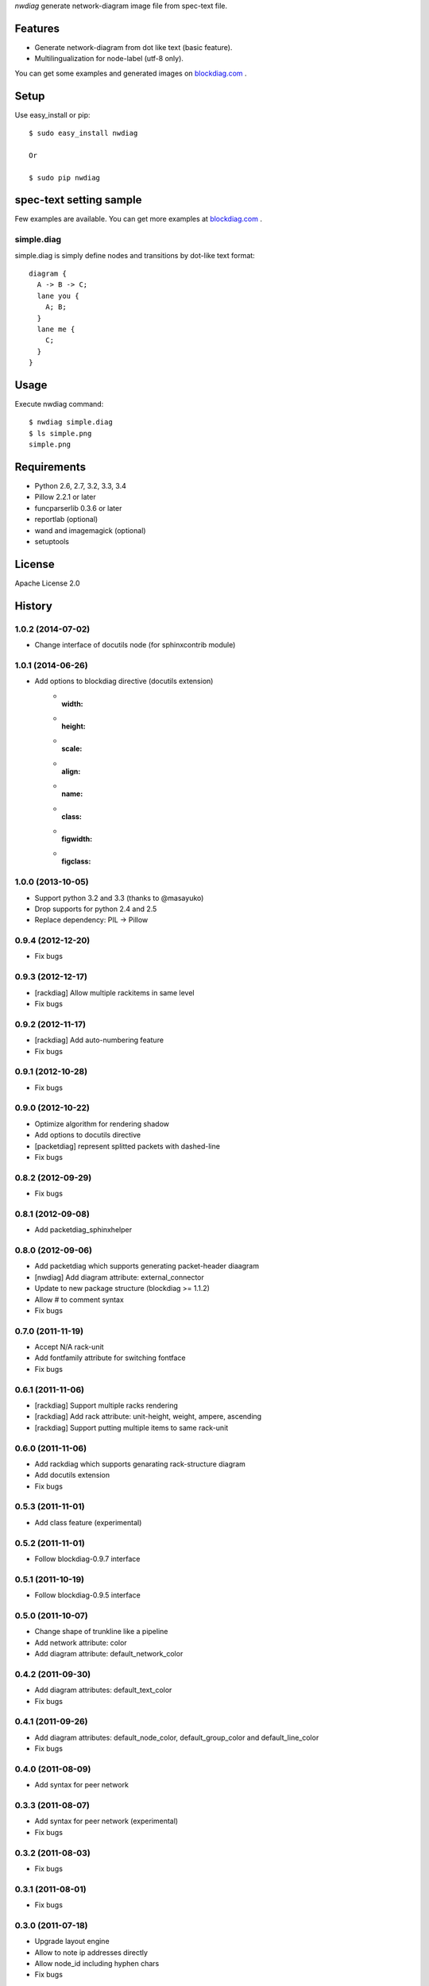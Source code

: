 `nwdiag` generate network-diagram image file from spec-text file.

.. image:: https://drone.io/bitbucket.org/blockdiag/nwdiag/status.png
   :target: https://drone.io/bitbucket.org/blockdiag/nwdiag
   :alt: drone.io CI build status

.. image:: https://pypip.in/v/nwdiag/badge.png
   :target: https://pypi.python.org/pypi/nwdiag/
   :alt: Latest PyPI version

.. image:: https://pypip.in/d/nwdiag/badge.png
   :target: https://pypi.python.org/pypi/nwdiag/
   :alt: Number of PyPI downloads


Features
========
* Generate network-diagram from dot like text (basic feature).
* Multilingualization for node-label (utf-8 only).

You can get some examples and generated images on 
`blockdiag.com <http://blockdiag.com/nwdiag/build/html/index.html>`_ .

Setup
=====

Use easy_install or pip::

   $ sudo easy_install nwdiag

   Or

   $ sudo pip nwdiag


spec-text setting sample
========================

Few examples are available.
You can get more examples at
`blockdiag.com`_ .

simple.diag
------------

simple.diag is simply define nodes and transitions by dot-like text format::

    diagram {
      A -> B -> C;
      lane you {
        A; B;
      }
      lane me {
        C;
      }
    }


Usage
=====

Execute nwdiag command::

   $ nwdiag simple.diag
   $ ls simple.png
   simple.png


Requirements
============
* Python 2.6, 2.7, 3.2, 3.3, 3.4
* Pillow 2.2.1 or later
* funcparserlib 0.3.6 or later
* reportlab (optional)
* wand and imagemagick (optional)
* setuptools


License
=======
Apache License 2.0


History
=======

1.0.2 (2014-07-02)
------------------
* Change interface of docutils node (for sphinxcontrib module)

1.0.1 (2014-06-26)
------------------
* Add options to blockdiag directive (docutils extension)
   - :width:
   - :height:
   - :scale:
   - :align:
   - :name:
   - :class:
   - :figwidth:
   - :figclass:

1.0.0 (2013-10-05)
------------------
* Support python 3.2 and 3.3 (thanks to @masayuko)
* Drop supports for python 2.4 and 2.5
* Replace dependency: PIL -> Pillow

0.9.4 (2012-12-20)
------------------
* Fix bugs

0.9.3 (2012-12-17)
------------------
* [rackdiag] Allow multiple rackitems in same level
* Fix bugs

0.9.2 (2012-11-17)
------------------
* [rackdiag] Add auto-numbering feature
* Fix bugs

0.9.1 (2012-10-28)
------------------
* Fix bugs

0.9.0 (2012-10-22)
------------------
* Optimize algorithm for rendering shadow
* Add options to docutils directive
* [packetdiag] represent splitted packets with dashed-line
* Fix bugs

0.8.2 (2012-09-29)
------------------
* Fix bugs

0.8.1 (2012-09-08)
------------------
* Add packetdiag_sphinxhelper

0.8.0 (2012-09-06)
------------------
* Add packetdiag which supports generating packet-header diaagram
* [nwdiag] Add diagram attribute: external_connector
* Update to new package structure (blockdiag >= 1.1.2)
* Allow # to comment syntax
* Fix bugs

0.7.0 (2011-11-19)
------------------
* Accept N/A rack-unit
* Add fontfamily attribute for switching fontface
* Fix bugs

0.6.1 (2011-11-06)
------------------
* [rackdiag] Support multiple racks rendering 
* [rackdiag] Add rack attribute: unit-height, weight, ampere, ascending
* [rackdiag] Support putting multiple items to same rack-unit

0.6.0 (2011-11-06)
------------------
* Add rackdiag which supports genarating rack-structure diagram
* Add docutils extension
* Fix bugs

0.5.3 (2011-11-01)
------------------
* Add class feature (experimental)

0.5.2 (2011-11-01)
------------------
* Follow blockdiag-0.9.7 interface

0.5.1 (2011-10-19)
------------------
* Follow blockdiag-0.9.5 interface

0.5.0 (2011-10-07)
------------------
* Change shape of trunkline like a pipeline
* Add network attribute: color
* Add diagram attribute: default_network_color

0.4.2 (2011-09-30)
------------------
* Add diagram attributes: default_text_color
* Fix bugs

0.4.1 (2011-09-26)
------------------
* Add diagram attributes: default_node_color, default_group_color and default_line_color
* Fix bugs

0.4.0 (2011-08-09)
------------------
* Add syntax for peer network

0.3.3 (2011-08-07)
------------------
* Add syntax for peer network (experimental)
* Fix bugs

0.3.2 (2011-08-03)
------------------
* Fix bugs

0.3.1 (2011-08-01)
------------------
* Fix bugs

0.3.0 (2011-07-18)
------------------
* Upgrade layout engine
* Allow to note ip addresses directly
* Allow node_id including hyphen chars
* Fix bugs

0.2.7 (2011-07-05)
------------------
* Fix bugs

0.2.6 (2011-07-03)
------------------
* Allow "." to id token
* Support input from stdin
* Support multiple node address (using comma)
* Do not sort networks (ordered as declarations)
* Fix bugs

0.2.5 (2011-06-29)
------------------
* Adjust parameters for span and margin

0.2.4 (2011-05-17)
------------------
* Add --version option
* Fix bugs

0.2.3 (2011-05-15)
------------------
* Fix bugs

0.2.2 (2011-05-15)
------------------
* Implement grouping nodes

0.2.1 (2011-05-14)
------------------
* Change license to Apache License 2.0
* Support blockdiag 0.8.1 core interface 

0.2.0 (2011-05-02)
------------------
* Rename package to nwdiag

0.1.6 (2011-04-30)
------------------
* Fix bugs

0.1.5 (2011-04-26)
------------------
* Fix bugs

0.1.4 (2011-04-25)
------------------
* Implement jumped edge
* Fix bugs

0.1.3 (2011-04-23)
------------------
* Fix sphinxcontrib_netdiag was not worked

0.1.2 (2011-04-23)
------------------
* Support multi-homed host
* Drop network-bridge sytanx (cf. net_a -- net_b)

0.1.1 (2011-04-10)
------------------
* Fix bugs

0.1.0 (2011-04-09)
------------------
* First release


